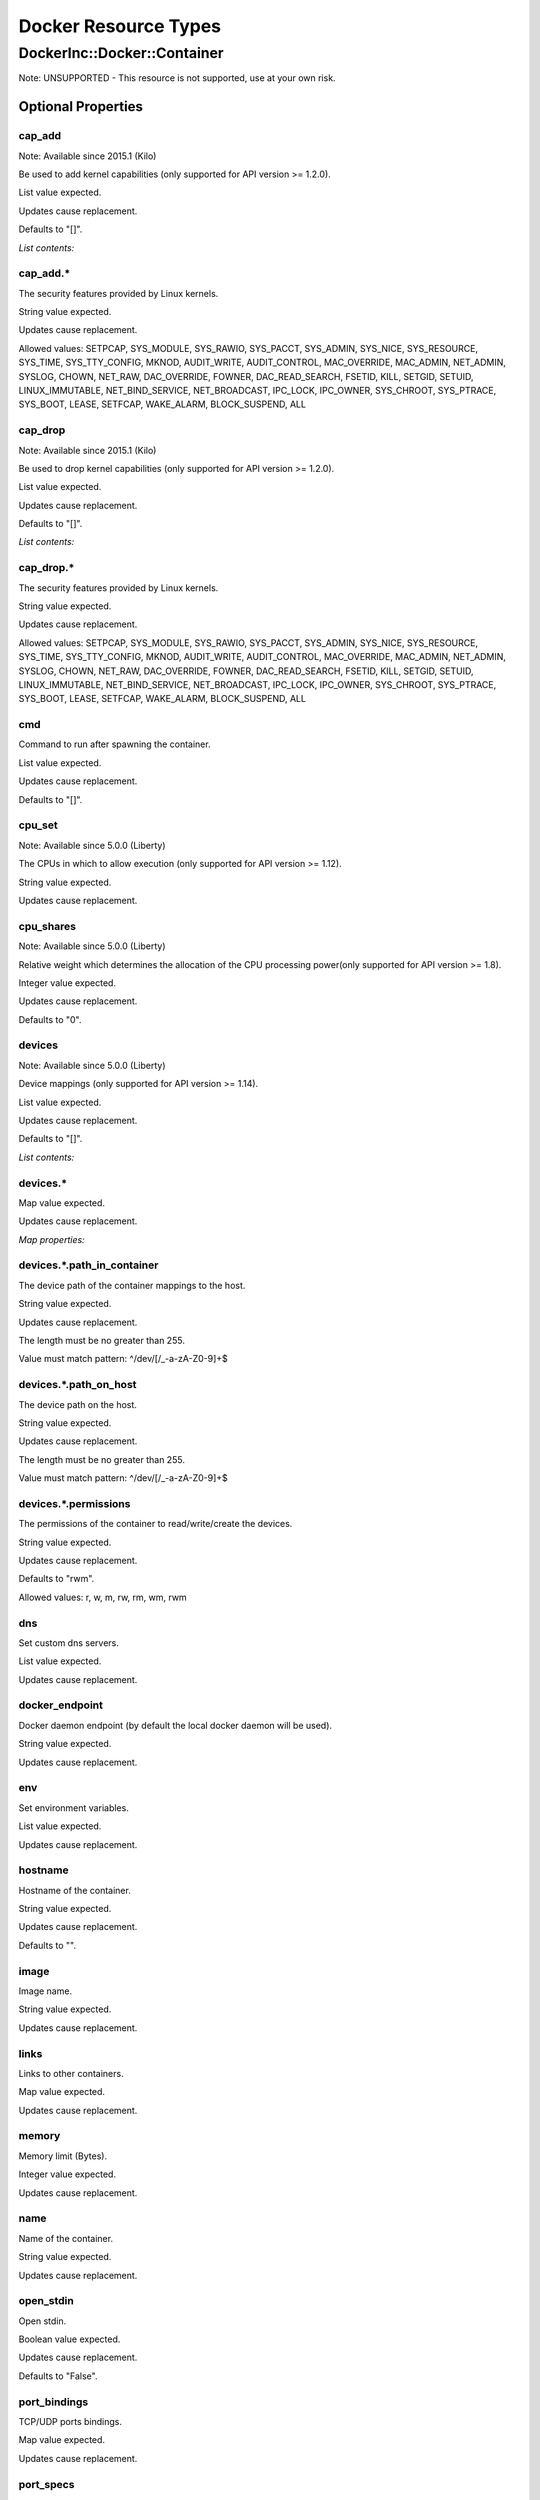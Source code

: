 
Docker Resource Types
*********************


DockerInc::Docker::Container
============================

Note: UNSUPPORTED - This resource is not supported, use at your own risk.


Optional Properties
-------------------


cap_add
~~~~~~~

Note: Available since 2015.1 (Kilo)

Be used to add kernel capabilities (only supported for API version >=
1.2.0).

List value expected.

Updates cause replacement.

Defaults to "[]".

*List contents:*


cap_add.*
~~~~~~~~~

The security features provided by Linux kernels.

String value expected.

Updates cause replacement.

Allowed values: SETPCAP, SYS_MODULE, SYS_RAWIO, SYS_PACCT, SYS_ADMIN,
SYS_NICE, SYS_RESOURCE, SYS_TIME, SYS_TTY_CONFIG, MKNOD, AUDIT_WRITE,
AUDIT_CONTROL, MAC_OVERRIDE, MAC_ADMIN, NET_ADMIN, SYSLOG, CHOWN,
NET_RAW, DAC_OVERRIDE, FOWNER, DAC_READ_SEARCH, FSETID, KILL, SETGID,
SETUID, LINUX_IMMUTABLE, NET_BIND_SERVICE, NET_BROADCAST, IPC_LOCK,
IPC_OWNER, SYS_CHROOT, SYS_PTRACE, SYS_BOOT, LEASE, SETFCAP,
WAKE_ALARM, BLOCK_SUSPEND, ALL


cap_drop
~~~~~~~~

Note: Available since 2015.1 (Kilo)

Be used to drop kernel capabilities (only supported for API version >=
1.2.0).

List value expected.

Updates cause replacement.

Defaults to "[]".

*List contents:*


cap_drop.*
~~~~~~~~~~

The security features provided by Linux kernels.

String value expected.

Updates cause replacement.

Allowed values: SETPCAP, SYS_MODULE, SYS_RAWIO, SYS_PACCT, SYS_ADMIN,
SYS_NICE, SYS_RESOURCE, SYS_TIME, SYS_TTY_CONFIG, MKNOD, AUDIT_WRITE,
AUDIT_CONTROL, MAC_OVERRIDE, MAC_ADMIN, NET_ADMIN, SYSLOG, CHOWN,
NET_RAW, DAC_OVERRIDE, FOWNER, DAC_READ_SEARCH, FSETID, KILL, SETGID,
SETUID, LINUX_IMMUTABLE, NET_BIND_SERVICE, NET_BROADCAST, IPC_LOCK,
IPC_OWNER, SYS_CHROOT, SYS_PTRACE, SYS_BOOT, LEASE, SETFCAP,
WAKE_ALARM, BLOCK_SUSPEND, ALL


cmd
~~~

Command to run after spawning the container.

List value expected.

Updates cause replacement.

Defaults to "[]".


cpu_set
~~~~~~~

Note: Available since 5.0.0 (Liberty)

The CPUs in which to allow execution (only supported for API version
>= 1.12).

String value expected.

Updates cause replacement.


cpu_shares
~~~~~~~~~~

Note: Available since 5.0.0 (Liberty)

Relative weight which determines the allocation of the CPU processing
power(only supported for API version >= 1.8).

Integer value expected.

Updates cause replacement.

Defaults to "0".


devices
~~~~~~~

Note: Available since 5.0.0 (Liberty)

Device mappings (only supported for API version >= 1.14).

List value expected.

Updates cause replacement.

Defaults to "[]".

*List contents:*


devices.*
~~~~~~~~~

Map value expected.

Updates cause replacement.

*Map properties:*


devices.*.path_in_container
~~~~~~~~~~~~~~~~~~~~~~~~~~~

The device path of the container mappings to the host.

String value expected.

Updates cause replacement.

The length must be no greater than 255.

Value must match pattern: ^/dev/[/_\-a-zA-Z0-9]+$


devices.*.path_on_host
~~~~~~~~~~~~~~~~~~~~~~

The device path on the host.

String value expected.

Updates cause replacement.

The length must be no greater than 255.

Value must match pattern: ^/dev/[/_\-a-zA-Z0-9]+$


devices.*.permissions
~~~~~~~~~~~~~~~~~~~~~

The permissions of the container to read/write/create the devices.

String value expected.

Updates cause replacement.

Defaults to "rwm".

Allowed values: r, w, m, rw, rm, wm, rwm


dns
~~~

Set custom dns servers.

List value expected.

Updates cause replacement.


docker_endpoint
~~~~~~~~~~~~~~~

Docker daemon endpoint (by default the local docker daemon will be
used).

String value expected.

Updates cause replacement.


env
~~~

Set environment variables.

List value expected.

Updates cause replacement.


hostname
~~~~~~~~

Hostname of the container.

String value expected.

Updates cause replacement.

Defaults to "".


image
~~~~~

Image name.

String value expected.

Updates cause replacement.


links
~~~~~

Links to other containers.

Map value expected.

Updates cause replacement.


memory
~~~~~~

Memory limit (Bytes).

Integer value expected.

Updates cause replacement.


name
~~~~

Name of the container.

String value expected.

Updates cause replacement.


open_stdin
~~~~~~~~~~

Open stdin.

Boolean value expected.

Updates cause replacement.

Defaults to "False".


port_bindings
~~~~~~~~~~~~~

TCP/UDP ports bindings.

Map value expected.

Updates cause replacement.


port_specs
~~~~~~~~~~

TCP/UDP ports mapping.

List value expected.

Updates cause replacement.


privileged
~~~~~~~~~~

Enable extended privileges.

Boolean value expected.

Updates cause replacement.

Defaults to "False".


read_only
~~~~~~~~~

Note: Available since 2015.1 (Kilo)

If true, mount the container's root filesystem as read only (only
supported for API version >= 1.17).

Boolean value expected.

Updates cause replacement.

Defaults to "False".


restart_policy
~~~~~~~~~~~~~~

Note: Available since 2015.1 (Kilo)

Restart policies (only supported for API version >= 1.2.0).

Map value expected.

Updates cause replacement.

Defaults to "{}".

*Map properties:*


restart_policy.MaximumRetryCount
~~~~~~~~~~~~~~~~~~~~~~~~~~~~~~~~

A maximum restart count for the on-failure policy.

Integer value expected.

Updates cause replacement.

Defaults to "0".


restart_policy.Name
~~~~~~~~~~~~~~~~~~~

The behavior to apply when the container exits.

String value expected.

Updates cause replacement.

Defaults to "no".

Allowed values: no, on-failure, always


stdin_once
~~~~~~~~~~

If true, close stdin after the 1 attached client disconnects.

Boolean value expected.

Updates cause replacement.

Defaults to "False".


tty
~~~

Allocate a pseudo-tty.

Boolean value expected.

Updates cause replacement.

Defaults to "False".


user
~~~~

Username or UID.

String value expected.

Updates cause replacement.

Defaults to "".


volumes
~~~~~~~

Create a bind mount.

Map value expected.

Updates cause replacement.

Defaults to "{}".


volumes_from
~~~~~~~~~~~~

Mount all specified volumes.

List value expected.

Updates cause replacement.

Defaults to "".


Attributes
----------


info
~~~~

Container info.


logs
~~~~

Container logs.


logs_head
~~~~~~~~~

Container first logs line.


logs_tail
~~~~~~~~~

Container last logs line.


network_gateway
~~~~~~~~~~~~~~~

Container ip gateway.


network_info
~~~~~~~~~~~~

Container network info.


network_ip
~~~~~~~~~~

Container ip address.


network_tcp_ports
~~~~~~~~~~~~~~~~~

Container TCP ports.


network_udp_ports
~~~~~~~~~~~~~~~~~

Container UDP ports.


show
~~~~

Detailed information about resource.


HOT Syntax
----------

::

   heat_template_version: 2015-04-30
   ...
   resources:
     ...
     the_resource:
       type: DockerInc::Docker::Container
       properties:
         cap_add: [String, String, ...]
         cap_drop: [String, String, ...]
         cmd: [Value, Value, ...]
         cpu_set: String
         cpu_shares: Integer
         devices: [{"path_in_container": String, "permissions": String, "path_on_host": String}, {"path_in_container": String, "permissions": String, "path_on_host": String}, ...]
         dns: [Value, Value, ...]
         docker_endpoint: String
         env: [Value, Value, ...]
         hostname: String
         image: String
         links: {...}
         memory: Integer
         name: String
         open_stdin: Boolean
         port_bindings: {...}
         port_specs: [Value, Value, ...]
         privileged: Boolean
         read_only: Boolean
         restart_policy: {"MaximumRetryCount": Integer, "Name": String}
         stdin_once: Boolean
         tty: Boolean
         user: String
         volumes: {...}
         volumes_from: [Value, Value, ...]
